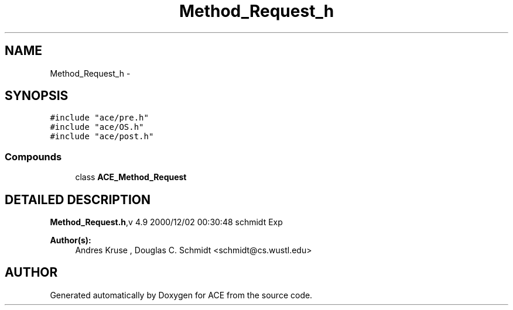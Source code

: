 .TH Method_Request_h 3 "5 Oct 2001" "ACE" \" -*- nroff -*-
.ad l
.nh
.SH NAME
Method_Request_h \- 
.SH SYNOPSIS
.br
.PP
\fC#include "ace/pre.h"\fR
.br
\fC#include "ace/OS.h"\fR
.br
\fC#include "ace/post.h"\fR
.br

.SS Compounds

.in +1c
.ti -1c
.RI "class \fBACE_Method_Request\fR"
.br
.in -1c
.SH DETAILED DESCRIPTION
.PP 
.PP
\fBMethod_Request.h\fR,v 4.9 2000/12/02 00:30:48 schmidt Exp
.PP
\fBAuthor(s): \fR
.in +1c
 Andres Kruse  ,  Douglas C. Schmidt <schmidt@cs.wustl.edu>
.PP
.SH AUTHOR
.PP 
Generated automatically by Doxygen for ACE from the source code.